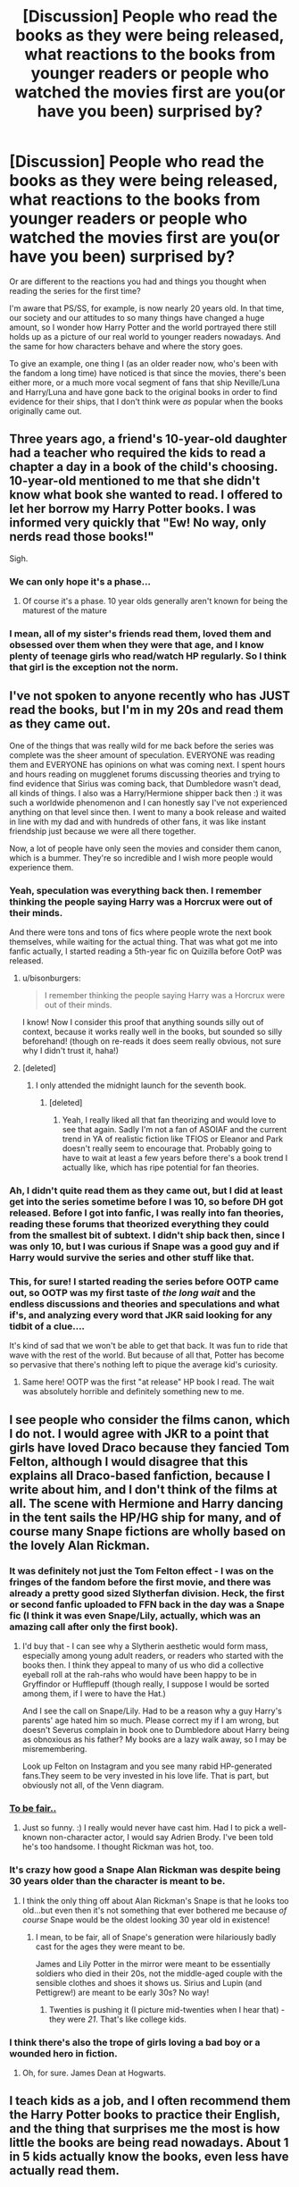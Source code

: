 #+TITLE: [Discussion] People who read the books as they were being released, what reactions to the books from younger readers or people who watched the movies first are you(or have you been) surprised by?

* [Discussion] People who read the books as they were being released, what reactions to the books from younger readers or people who watched the movies first are you(or have you been) surprised by?
:PROPERTIES:
:Author: 360Saturn
:Score: 21
:DateUnix: 1467807201.0
:DateShort: 2016-Jul-06
:FlairText: Discussion
:END:
Or are different to the reactions you had and things you thought when reading the series for the first time?

I'm aware that PS/SS, for example, is now nearly 20 years old. In that time, our society and our attitudes to so many things have changed a huge amount, so I wonder how Harry Potter and the world portrayed there still holds up as a picture of our real world to younger readers nowadays. And the same for how characters behave and where the story goes.

To give an example, one thing I (as an older reader now, who's been with the fandom a long time) have noticed is that since the movies, there's been either more, or a much more vocal segment of fans that ship Neville/Luna and Harry/Luna and have gone back to the original books in order to find evidence for their ships, that I don't think were /as/ popular when the books originally came out.


** Three years ago, a friend's 10-year-old daughter had a teacher who required the kids to read a chapter a day in a book of the child's choosing. 10-year-old mentioned to me that she didn't know what book she wanted to read. I offered to let her borrow my Harry Potter books. I was informed very quickly that "Ew! No way, only nerds read those books!"

Sigh.
:PROPERTIES:
:Score: 24
:DateUnix: 1467812465.0
:DateShort: 2016-Jul-06
:END:

*** We can only hope it's a phase...
:PROPERTIES:
:Author: DevoidOfVoid
:Score: 9
:DateUnix: 1467812692.0
:DateShort: 2016-Jul-06
:END:

**** Of course it's a phase. 10 year olds generally aren't known for being the maturest of the mature
:PROPERTIES:
:Author: Englishhedgehog13
:Score: 11
:DateUnix: 1467813370.0
:DateShort: 2016-Jul-06
:END:


*** I mean, all of my sister's friends read them, loved them and obsessed over them when they were that age, and I know plenty of teenage girls who read/watch HP regularly. So I think that girl is the exception not the norm.
:PROPERTIES:
:Score: 4
:DateUnix: 1467859987.0
:DateShort: 2016-Jul-07
:END:


** I've not spoken to anyone recently who has JUST read the books, but I'm in my 20s and read them as they came out.

One of the things that was really wild for me back before the series was complete was the sheer amount of speculation. EVERYONE was reading them and EVERYONE has opinions on what was coming next. I spent hours and hours reading on mugglenet forums discussing theories and trying to find evidence that Sirius was coming back, that Dumbledore wasn't dead, all kinds of things. I also was a Harry/Hermione shipper back then :) it was such a worldwide phenomenon and I can honestly say I've not experienced anything on that level since then. I went to many a book release and waited in line with my dad and with hundreds of other fans, it was like instant friendship just because we were all there together.

Now, a lot of people have only seen the movies and consider them canon, which is a bummer. They're so incredible and I wish more people would experience them.
:PROPERTIES:
:Author: sarahkittyy
:Score: 25
:DateUnix: 1467822428.0
:DateShort: 2016-Jul-06
:END:

*** Yeah, speculation was everything back then. I remember thinking the people saying Harry was a Horcrux were out of their minds.

And there were tons and tons of fics where people wrote the next book themselves, while waiting for the actual thing. That was what got me into fanfic actually, I started reading a 5th-year fic on Quizilla before OotP was released.
:PROPERTIES:
:Author: MissPear
:Score: 12
:DateUnix: 1467825143.0
:DateShort: 2016-Jul-06
:END:

**** u/bisonburgers:
#+begin_quote
  I remember thinking the people saying Harry was a Horcrux were out of their minds.
#+end_quote

I know! Now I consider this proof that anything sounds silly out of context, because it works really well in the books, but sounded so silly beforehand! (though on re-reads it does seem really obvious, not sure why I didn't trust it, haha!)
:PROPERTIES:
:Author: bisonburgers
:Score: 7
:DateUnix: 1467833273.0
:DateShort: 2016-Jul-06
:END:


**** [deleted]
:PROPERTIES:
:Score: 2
:DateUnix: 1467860819.0
:DateShort: 2016-Jul-07
:END:

***** I only attended the midnight launch for the seventh book.
:PROPERTIES:
:Author: dysphere
:Score: 2
:DateUnix: 1467867377.0
:DateShort: 2016-Jul-07
:END:

****** [deleted]
:PROPERTIES:
:Score: 3
:DateUnix: 1467869163.0
:DateShort: 2016-Jul-07
:END:

******* Yeah, I really liked all that fan theorizing and would love to see that again. Sadly I'm not a fan of ASOIAF and the current trend in YA of realistic fiction like TFIOS or Eleanor and Park doesn't really seem to encourage that. Probably going to have to wait at least a few years before there's a book trend I actually like, which has ripe potential for fan theories.
:PROPERTIES:
:Author: dysphere
:Score: 2
:DateUnix: 1467869346.0
:DateShort: 2016-Jul-07
:END:


*** Ah, I didn't quite read them as they came out, but I did at least get into the series sometime before I was 10, so before DH got released. Before I got into fanfic, I was really into fan theories, reading these forums that theorized everything they could from the smallest bit of subtext. I didn't ship back then, since I was only 10, but I was curious if Snape was a good guy and if Harry would survive the series and other stuff like that.
:PROPERTIES:
:Author: dysphere
:Score: 3
:DateUnix: 1467822937.0
:DateShort: 2016-Jul-06
:END:


*** This, for sure! I started reading the series before OOTP came out, so OOTP was my first taste of /the long wait/ and the endless discussions and theories and speculations and what if's, and analyzing every word that JKR said looking for any tidbit of a clue....

It's kind of sad that we won't be able to get that back. It was fun to ride that wave with the rest of the world. But because of all that, Potter has become so pervasive that there's nothing left to pique the average kid's curiosity.
:PROPERTIES:
:Score: 2
:DateUnix: 1467833275.0
:DateShort: 2016-Jul-06
:END:

**** Same here! OOTP was the first "at release" HP book I read. The wait was absolutely horrible and definitely something new to me.
:PROPERTIES:
:Author: phantomkat
:Score: 2
:DateUnix: 1467865625.0
:DateShort: 2016-Jul-07
:END:


** I see people who consider the films canon, which I do not. I would agree with JKR to a point that girls have loved Draco because they fancied Tom Felton, although I would disagree that this explains all Draco-based fanfiction, because I write about him, and I don't think of the films at all. The scene with Hermione and Harry dancing in the tent sails the HP/HG ship for many, and of course many Snape fictions are wholly based on the lovely Alan Rickman.
:PROPERTIES:
:Author: cordeliamcgonagall
:Score: 15
:DateUnix: 1467819206.0
:DateShort: 2016-Jul-06
:END:

*** It was definitely not just the Tom Felton effect - I was on the fringes of the fandom before the first movie, and there was already a pretty good sized Slytherfan division. Heck, the first or second fanfic uploaded to FFN back in the day was a Snape fic (I think it was even Snape/Lily, actually, which was an amazing call after only the first book).
:PROPERTIES:
:Author: acanoforangeslice
:Score: 6
:DateUnix: 1467867155.0
:DateShort: 2016-Jul-07
:END:

**** I'd buy that - I can see why a Slytherin aesthetic would form mass, especially among young adult readers, or readers who started with the books then. I think they appeal to many of us who did a collective eyeball roll at the rah-rahs who would have been happy to be in Gryffindor or Hufflepuff (though really, I suppose I would be sorted among them, if I were to have the Hat.)

And I see the call on Snape/Lily. Had to be a reason why a guy Harry's parents' age hated him so much. Please correct my if I am wrong, but doesn't Severus complain in book one to Dumbledore about Harry being as obnoxious as his father? My books are a lazy walk away, so I may be misremembering.

Look up Felton on Instagram and you see many rabid HP-generated fans.They seem to be very invested in his love life. That is part, but obviously not all, of the Venn diagram.
:PROPERTIES:
:Author: cordeliamcgonagall
:Score: 2
:DateUnix: 1467868075.0
:DateShort: 2016-Jul-07
:END:


*** [[http://1.media.dorkly.cvcdn.com/51/22/7478effe9f0ac2b60b45bbceae57e113-harry-potter-characters-book-vs-movie.jpg][To be fair..]]
:PROPERTIES:
:Author: Yurika_BLADE
:Score: 2
:DateUnix: 1467834627.0
:DateShort: 2016-Jul-07
:END:

**** Just so funny. :) I really would never have cast him. Had I to pick a well-known non-character actor, I would say Adrien Brody. I've been told he's too handsome. I thought Rickman was hot, too.
:PROPERTIES:
:Author: cordeliamcgonagall
:Score: 2
:DateUnix: 1467839548.0
:DateShort: 2016-Jul-07
:END:


*** It's crazy how good a Snape Alan Rickman was despite being 30 years older than the character is meant to be.
:PROPERTIES:
:Author: 360Saturn
:Score: 2
:DateUnix: 1467835521.0
:DateShort: 2016-Jul-07
:END:

**** I think the only thing off about Alan Rickman's Snape is that he looks too old...but even then it's not something that ever bothered me because /of course/ Snape would be the oldest looking 30 year old in existence!
:PROPERTIES:
:Author: bubblegumpandabear
:Score: 3
:DateUnix: 1467841857.0
:DateShort: 2016-Jul-07
:END:

***** I mean, to be fair, all of Snape's generation were hilariously badly cast for the ages they were meant to be.

James and Lily Potter in the mirror were meant to be essentially soldiers who died in their 20s, not the middle-aged couple with the sensible clothes and shoes it shows us. Sirius and Lupin (and Pettigrew!) are meant to be early 30s? No way!
:PROPERTIES:
:Author: 360Saturn
:Score: 3
:DateUnix: 1467970325.0
:DateShort: 2016-Jul-08
:END:

****** Twenties is pushing it (I picture mid-twenties when I hear that) - they were /21/. That's like college kids.
:PROPERTIES:
:Author: chaosattractor
:Score: 1
:DateUnix: 1467989499.0
:DateShort: 2016-Jul-08
:END:


*** I think there's also the trope of girls loving a bad boy or a wounded hero in fiction.
:PROPERTIES:
:Author: femmewitch
:Score: 1
:DateUnix: 1467951953.0
:DateShort: 2016-Jul-08
:END:

**** Oh, for sure. James Dean at Hogwarts.
:PROPERTIES:
:Author: cordeliamcgonagall
:Score: 1
:DateUnix: 1467993695.0
:DateShort: 2016-Jul-08
:END:


** I teach kids as a job, and I often recommend them the Harry Potter books to practice their English, and the thing that surprises me the most is how little the books are being read nowadays. About 1 in 5 kids actually know the books, even less have actually read them.
:PROPERTIES:
:Author: BigFatNo
:Score: 7
:DateUnix: 1467809167.0
:DateShort: 2016-Jul-06
:END:

*** Do you teach English as a foreign language?
:PROPERTIES:
:Author: LumosLupin
:Score: 2
:DateUnix: 1467809965.0
:DateShort: 2016-Jul-06
:END:

**** Yes.
:PROPERTIES:
:Author: BigFatNo
:Score: 2
:DateUnix: 1467810326.0
:DateShort: 2016-Jul-06
:END:

***** Nice. I, today, read Harry Potter in English to practice. I think they are great because, it starts rather simplistically and easy in terms of vocabulary and gets complex along the way.

Although it's sad kids are not interested anymore.
:PROPERTIES:
:Author: LumosLupin
:Score: 2
:DateUnix: 1467811018.0
:DateShort: 2016-Jul-06
:END:

****** Yeah, and another good thing about Harry Potter is that it's translated in so many different languages. It's a great tool for learning languages.

And yeah, it's sad that it's less popular now, but eh. It's generally not a good idea to force kids to read books for fun. They'll grow to hate it that way.
:PROPERTIES:
:Author: BigFatNo
:Score: 2
:DateUnix: 1467812274.0
:DateShort: 2016-Jul-06
:END:


****** Alas, many kids nowadays aren't interested in reading anymore ... unless it's a pairing fanfic of (often) low quality.
:PROPERTIES:
:Author: Kazeto
:Score: 1
:DateUnix: 1467833841.0
:DateShort: 2016-Jul-07
:END:


***** I'm trying (so far unsuccessfully) to move into this. Can I pm you for some advice? X
:PROPERTIES:
:Author: FloreatCastellum
:Score: 2
:DateUnix: 1467813652.0
:DateShort: 2016-Jul-06
:END:

****** Sure!
:PROPERTIES:
:Author: BigFatNo
:Score: 2
:DateUnix: 1467813961.0
:DateShort: 2016-Jul-06
:END:

******* Cool, will send you an annoyingly long message when I get home from work.
:PROPERTIES:
:Author: FloreatCastellum
:Score: 2
:DateUnix: 1467814432.0
:DateShort: 2016-Jul-06
:END:

******** Thanks for the warning haha
:PROPERTIES:
:Author: BigFatNo
:Score: 2
:DateUnix: 1467814658.0
:DateShort: 2016-Jul-06
:END:


*** High five for teaching! :)
:PROPERTIES:
:Author: femmewitch
:Score: 2
:DateUnix: 1467951986.0
:DateShort: 2016-Jul-08
:END:


*** I remember back in the day how one of my English (ESL) teachers was really into HP. I was a fan too, but hadnt started to read them in English yet until we did some class exercices with her reading HP fragments. I remember her and another teacher telling me how crazy was for them seeing so many students, which normally werent so keen about reading in English, reading those long and not that easy books because they were so hooked to the story :) I couldnt wait for the translations either, so from book 5 i read them same day as published in the original :) They've been an awesome tool for me to practise without seeing the effort (not anymore, now i keep reading them/listening to audiobooks because I'm a crazy fan :p)
:PROPERTIES:
:Author: miniRNA
:Score: 1
:DateUnix: 1467898779.0
:DateShort: 2016-Jul-07
:END:

**** Sorry for bad format, writing from my cell. It's a pain
:PROPERTIES:
:Author: miniRNA
:Score: 1
:DateUnix: 1467898819.0
:DateShort: 2016-Jul-07
:END:


** Not quite what you're asking but... My mom recently finished reading the books, and I think she hasn't seen the last movie yet. She knew all about them since I and all of my siblings are avid fans, and she'd read the first three or four books, and seen bit and parts of all the movies as we were watching them, but never took the time to sitt down and read/watch them herself until a few months ago. She called me in the middle or reading Deathly Hallows to basically tell me that she'd never realized how /dark/ the books became, and how she was internally cringing that she'd let my 10 year old brother read the last books before she did, just because she was under the assumption that they all stayed light and happy and good triumphs over evil, etc etc. I was shocked that she didn't realize this...
:PROPERTIES:
:Author: jfinner1
:Score: 5
:DateUnix: 1467834291.0
:DateShort: 2016-Jul-07
:END:

*** I re-read the books for the first time since they came out two years ago, and this was what made the biggest impression on me. Even having seen the movies of /Deathly Hallows/ a couple times in between, I'd forgotten how things in the book just kept getting darker and more desperate up through Malfoy Manor. I have objections to other things in DH, but that definitely hit the right tone better than most fanfics.
:PROPERTIES:
:Author: TheWhiteSquirrel
:Score: 2
:DateUnix: 1467933970.0
:DateShort: 2016-Jul-08
:END:

**** WhiteSquirrel the writer? Its so cool to see you replying to my topic! Your work is so good.

Yeah, DH is so dark, I think it's why it still holds up as my fave of all the books to this day. Ironically I think the movie-makers shot themselves in the foot by changing characterization so much in the previous films; the book characters could hold their own in that darkness, the movie characters (especially with so much added comic relief and angst for Ron) struggled to bring him back from that brink. Also by continuing to chase a lower rating so that kids could watch the films still. Bring on my HBO series in ten years time, please.

Of course, for me the worst scene in DH is Ron and Hermione chasing Nagini and trying to kill her by throwing rocks and pieces of rubble. Are you a witch and a wizard or not?? That scene was crying out for someone to utter that line.
:PROPERTIES:
:Author: 360Saturn
:Score: 1
:DateUnix: 1467970595.0
:DateShort: 2016-Jul-08
:END:

***** In the movie, we already saw a /Confringo/ bounce off Nagini when Harry revealed himself. It's blink-and-you'll-miss-it, but she's strongly magic-resistant either because of Voldemort's protections or because she's a (correctly-made) horcrux.

Edit: They were trying to kill her with a basilisk fang, but they couldn't get close enough.
:PROPERTIES:
:Author: TheWhiteSquirrel
:Score: 1
:DateUnix: 1467986326.0
:DateShort: 2016-Jul-08
:END:

****** Still; put up a barrier or something to cage her in, surely? Made me laugh anyway, but then I've always been (maybe unfairly) critical of the movies for the ways the world and characters they create are different to the one I always imagined as a book reader.
:PROPERTIES:
:Author: 360Saturn
:Score: 1
:DateUnix: 1467990180.0
:DateShort: 2016-Jul-08
:END:


*** My mother read the books alongside my twin brother and me. After a while, my brother and I were much further along in the books, because she liked to take her time.

One day, about a month or so after the seventh book came out, my brother and I had long finished reading it and were playing a video game. It was rather late at night and my mother walked into the computer room, in tears.

She looked at us and whispered, "Dobby just died."

I was thirteen when I read the seventh book, and I remember reading that scene like a punch to the stomach.
:PROPERTIES:
:Author: CryptidGrimnoir
:Score: 1
:DateUnix: 1467855631.0
:DateShort: 2016-Jul-07
:END:


** Harry/Luna was actually most popular in the years after OotP than it is now. People latched onto that because it was something new in the non-slash department after years of H/H and H/G.

Neville/Luna had a bit of steam around that time, but it picked up more with the films.
:PROPERTIES:
:Author: BaldBombshell
:Score: 4
:DateUnix: 1467839210.0
:DateShort: 2016-Jul-07
:END:

*** Can't overlook the movies either. Evanna Lynch had excellent chemistry with Radcliffe.
:PROPERTIES:
:Author: CryptidGrimnoir
:Score: 3
:DateUnix: 1467855707.0
:DateShort: 2016-Jul-07
:END:

**** To be fair, she had great chemistry with everybody.

And for the record, I am absolutely a Harry/Luna shipper.
:PROPERTIES:
:Author: BaldBombshell
:Score: 2
:DateUnix: 1467858027.0
:DateShort: 2016-Jul-07
:END:

***** Fair enough.

Speaking for myself, I have long since seen my shipping skills stagnate. Part of this is because I prefer Missing Moments fics and stories about deep, passionate, *platonic* friendships.

I'm especially fond of fics that explore Ginny's friendship with Luna.

On that note, my very favorite fanfiction was /Faith and Understanding./ But it got taken down--I think the author just disconnected her fanfiction account--and I didn't have it archived.

It chronicled the story of Ginny and Luna's platonic friendship, starting with their meeting on the train.

Oh, what a story it was. Through her friendship with Luna, Ginny pondered what "truth" meant. They sat next to each other in class and studied together and laughed and listened and made each other angry--Ginny is actually the one who coined the "Loony" nickname, though she only meant it as a private joke. They thought about what real friendship means. They confided secrets in one another and Ginny played a guessing game, asking Luna questions about herself and then tried to anticipate Luna's answer--which she usually got wrong.

They became very close. Luna spends time at the Burrow and lets Ginny use "Loony" as a private, affectionate nickname, because "if it's you, I don't mind. You can call me whatever you like."

And it balanced the tone of the books well, the juxtaposition of the war and the fact that these are just kids.

Ginny and Luna train for Dumbledore's Army, readying themselves for war, and sprawl barefoot in the grass on the Hogwarts grounds watching the clouds.
:PROPERTIES:
:Author: CryptidGrimnoir
:Score: 1
:DateUnix: 1467885789.0
:DateShort: 2016-Jul-07
:END:


*** I was /convinced/ of Harry/Luna after book five. Why? Well, Jo likes to give people names that mean something and Luna's last name is Lovegood, so, of course her love is good and would be good for Harry. Then she was also /the/ person Harry managed to have a somewhat helpful talk with after Sirus' death. - she seemed more interesting and better fleshed out than Ginny ( who I did consider the only other option, I was firmly in the Ron/Hermione camp and did not even consider slash as something that might happen in canon). So, it just made sense to me.

Even so much later I am still a tiny bit dissapointed that I was wrong.
:PROPERTIES:
:Author: misfit_hog
:Score: 1
:DateUnix: 1467876586.0
:DateShort: 2016-Jul-07
:END:


** I started reading the Dutch translation in 1998 when I was around 10 years old. Around CoS/PoA I began reading the books in English. Now is the English language something that always came to me rather easy, but the first couple of books I read with the translation next to it. After GoF I gradually began to read /only/ the English (UK) version.
:PROPERTIES:
:Author: the_long_way_round25
:Score: 3
:DateUnix: 1467815278.0
:DateShort: 2016-Jul-06
:END:


** Another unrelated thought --- I was so excited by Hermione as a strong, relatable female character, but I remember really loving Ron. And his portrayal (and I don't blame a child actor for this) was just the equivalent of the dopey dad in a sitcom. I really felt like he was not given his due. So when Ron shows weakness---as they all do, but his disappearance in book seven is pretty straightforward, I think he wasn't allowed much grace. He gets bashed by some Dramione shippers (and I have written one, so I don't lump all of them in) and some Hermione/Harry shippers. (Do they have a cute one-word name?) I feel like I need to go scratch out a feeble Loving On Ron story now.
:PROPERTIES:
:Author: cordeliamcgonagall
:Score: 3
:DateUnix: 1467868679.0
:DateShort: 2016-Jul-07
:END:

*** I think a lot of the Ron-dopiness in the movies was just bad screenwriting. They gave a lot of his personality to Hermione.
:PROPERTIES:
:Author: Karinta
:Score: 2
:DateUnix: 1467899326.0
:DateShort: 2016-Jul-07
:END:


*** Harry/Hermione ship goes by Harmony or Harmonians.

Also I totally agree. The movies made it hard to love Ron, or harder for a broader raft of people to like him. The compressed time frame doesn't help either - 2 unwarranted betrayals in 8 films, as well as him not being active in the finale of POA which stands up as many people's preferred film of them all these days.
:PROPERTIES:
:Author: 360Saturn
:Score: 1
:DateUnix: 1467880728.0
:DateShort: 2016-Jul-07
:END:


** I tutor kids sometimes and I'm a little sad that not many are interested in reading Harry Potter.
:PROPERTIES:
:Author: Ukelele-in-the-rain
:Score: 2
:DateUnix: 1467821508.0
:DateShort: 2016-Jul-06
:END:


** when my niece got to the death of Dumbledore, late at night, (reading under the covers by flashlight.. a family tradition) she snuck into her mom and dad's bedroom. she didn't cry, she just stood by my sister looking at her toes.
:PROPERTIES:
:Author: sfjoellen
:Score: 2
:DateUnix: 1467844075.0
:DateShort: 2016-Jul-07
:END:


** [deleted]
:PROPERTIES:
:Score: 4
:DateUnix: 1467818275.0
:DateShort: 2016-Jul-06
:END:

*** Up votes to balance the downvotes. Guess they don't like your opinion.
:PROPERTIES:
:Author: Nyetro90999
:Score: 1
:DateUnix: 1467826492.0
:DateShort: 2016-Jul-06
:END:

**** To be fair, though, the topic is addressed to the people who have read the books, so in this particular instance the downvotes would actually be justified.

But whatever.
:PROPERTIES:
:Author: Kazeto
:Score: 7
:DateUnix: 1467833911.0
:DateShort: 2016-Jul-07
:END:


** I was surprised at how fractured the community became after the release of HBP.
:PROPERTIES:
:Author: MacsenWledig
:Score: 1
:DateUnix: 1467851313.0
:DateShort: 2016-Jul-07
:END:

*** How so? As some one who just became active in the HP fandom after DH
:PROPERTIES:
:Score: 1
:DateUnix: 1467860381.0
:DateShort: 2016-Jul-07
:END:

**** I never knew the true depths of the angst involved in the 'shipping wars' til much later, but even immediately after HBP's release I knew several people who hated it. Quickly learned to just avoid the subject entirely.
:PROPERTIES:
:Author: MacsenWledig
:Score: 1
:DateUnix: 1467860691.0
:DateShort: 2016-Jul-07
:END:

***** In my opinion the post-HBP shipping wars were nothing compared to the pro/anti Snape arguments. The friendships that destroyed...
:PROPERTIES:
:Author: acanoforangeslice
:Score: 1
:DateUnix: 1467866875.0
:DateShort: 2016-Jul-07
:END:


***** [deleted]
:PROPERTIES:
:Score: -3
:DateUnix: 1467865542.0
:DateShort: 2016-Jul-07
:END:

****** Absolutely agree on the last point, if nothing else. Ron just felt like settling.
:PROPERTIES:
:Score: -2
:DateUnix: 1467866696.0
:DateShort: 2016-Jul-07
:END:


** My friend has watched the movies but never read the books. He was pretty surprised at just how much the movies cut out from the later books.

As an intern and student teacher I haven't seen a single Harry Potter book in the classrooms. Back when I was in school the books were the first ones to fly off the library's shelf. Now it seems hardly any kids read them, which is really a shame.
:PROPERTIES:
:Author: phantomkat
:Score: 1
:DateUnix: 1467866169.0
:DateShort: 2016-Jul-07
:END:


** I teach millennials - far from what Buzzfeed would have you believe, Harry Potter is not as popular as it was even ten years ago for the young ones. So I would say that quite a number of younger readers don't immediately reach for HP, or have even read it yet. My students know how obsessed I am with Harry Potter but the many references I make fly straight over their heads!

Some of the more popular books at the moment are John Green's novels, and the dystopian craze of THG and Maze Runner still hangs on. I also see a lot of YA type medieval fantasy romance series. Younger kids are really into Andy Griffiths, Rick Riordan and anything any youtube vlogger writes eg. Pewdiepie's book.

So I guess my two cents is that as a fantasy book, Harry Potter does hold up well, but younger readers of today generally are steered more to where our culture is going eg. stories featuring more technology etc and non-fantasy YA books. At least the flavour of the month isn't Twilight!

I find, as a member of the generation Buzzfeed loves targeting it's #TBT's to, the sheer amount of products and consumerism associated with HP is unbelievably popular and I think that says a lot about the fandom eg. fans getting very detailed or artistic HP tattoos, the slew of HP cosmetic products (some of which I totally own). I think that says a lot about where the fandom is moving.
:PROPERTIES:
:Author: femmewitch
:Score: 1
:DateUnix: 1467951515.0
:DateShort: 2016-Jul-08
:END:

*** I sort of suspected this might be the case, given that Harry Potter - unlike say THG - shows us a world that it insists is /our/ world, rather than a separate place entirely. It is set in the 80s and 90s, but it doesn't outright say so until pretty deep into the series, so for a long time it just seems like it has no technology or nothing that people nowadays rely on day to day for no reason. That would break my suspension of disbelief for sure.
:PROPERTIES:
:Author: 360Saturn
:Score: 2
:DateUnix: 1467967788.0
:DateShort: 2016-Jul-08
:END:


** Adding more thoughts... I think personally, now away from the hype of the movies, I find a lot of the HP movies to be a quite disappointing adaptation.

I think a lot of fanfiction has stimulated a lot of in depth analysis and second-guessing of the good nature of Harry Potter characters since the books were released. I am particularly fascinated by the long term moral consequences of Hermione cursing Marietta Edgecombe with 'SNEAK' on her forehead; the way a society could be rebuilt after war; why great female characters like Tonks and Ginny get sidelined in DH when JKR promised us a kick-ass Ginny!

I also think, as mentioned on another thread here somewhere, the DH movie gave us a huge glimpse into the plausibility of H/HR and I've seen heaps of fanfics jump from those infamous scenes.
:PROPERTIES:
:Author: femmewitch
:Score: 1
:DateUnix: 1467951862.0
:DateShort: 2016-Jul-08
:END:
